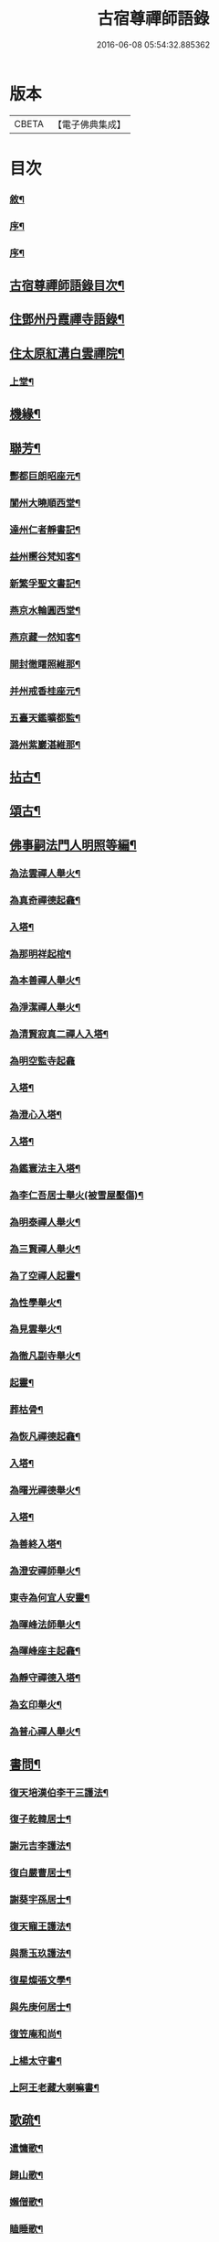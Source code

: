 #+TITLE: 古宿尊禪師語錄 
#+DATE: 2016-06-08 05:54:32.885362

* 版本
 |     CBETA|【電子佛典集成】|

* 目次
*** [[file:KR6q0512_001.txt::001-0409a1][敘¶]]
*** [[file:KR6q0512_001.txt::001-0409b12][序¶]]
*** [[file:KR6q0512_001.txt::001-0409c22][序¶]]
** [[file:KR6q0512_001.txt::001-0410a12][古宿尊禪師語錄目次¶]]
** [[file:KR6q0512_001.txt::001-0410c4][住鄧州丹霞禪寺語錄¶]]
** [[file:KR6q0512_003.txt::003-0419c3][住太原紅溝白雲禪院¶]]
*** [[file:KR6q0512_003.txt::003-0419c4][上堂¶]]
** [[file:KR6q0512_003.txt::003-0422a12][機緣¶]]
** [[file:KR6q0512_003.txt::003-0424b22][聯芳¶]]
*** [[file:KR6q0512_003.txt::003-0424b23][酆都巨朗昭座元¶]]
*** [[file:KR6q0512_003.txt::003-0424b26][閬州大曉順西堂¶]]
*** [[file:KR6q0512_003.txt::003-0424b29][達州仁者靜書記¶]]
*** [[file:KR6q0512_003.txt::003-0424c2][益州嚮谷梵知客¶]]
*** [[file:KR6q0512_003.txt::003-0424c5][新繁孚聖文書記¶]]
*** [[file:KR6q0512_003.txt::003-0424c8][燕京水輪圓西堂¶]]
*** [[file:KR6q0512_003.txt::003-0424c11][燕京藏一然知客¶]]
*** [[file:KR6q0512_003.txt::003-0424c14][開封徹𥌓照維那¶]]
*** [[file:KR6q0512_003.txt::003-0424c17][并州戒香桂座元¶]]
*** [[file:KR6q0512_003.txt::003-0424c20][五臺天鑑曠都監¶]]
*** [[file:KR6q0512_003.txt::003-0424c23][潞州紫巖湛維那¶]]
** [[file:KR6q0512_003.txt::003-0425a2][拈古¶]]
** [[file:KR6q0512_003.txt::003-0426a3][頌古¶]]
** [[file:KR6q0512_004.txt::004-0426c2][佛事嗣法門人明照等編¶]]
*** [[file:KR6q0512_004.txt::004-0426c3][為法雲禪人舉火¶]]
*** [[file:KR6q0512_004.txt::004-0426c8][為真奇禪德起龕¶]]
*** [[file:KR6q0512_004.txt::004-0426c11][入塔¶]]
*** [[file:KR6q0512_004.txt::004-0426c15][為那明祥起棺¶]]
*** [[file:KR6q0512_004.txt::004-0426c19][為本善禪人舉火¶]]
*** [[file:KR6q0512_004.txt::004-0426c23][為淨潔禪人舉火¶]]
*** [[file:KR6q0512_004.txt::004-0426c27][為清賢寂真二禪人入塔¶]]
*** [[file:KR6q0512_004.txt::004-0426c29][為明空監寺起龕]]
*** [[file:KR6q0512_004.txt::004-0427a4][入塔¶]]
*** [[file:KR6q0512_004.txt::004-0427a8][為澄心入塔¶]]
*** [[file:KR6q0512_004.txt::004-0427a13][入塔¶]]
*** [[file:KR6q0512_004.txt::004-0427a17][為鑑寰法主入塔¶]]
*** [[file:KR6q0512_004.txt::004-0427a22][為李仁吾居士舉火(被雪屋壓傷)¶]]
*** [[file:KR6q0512_004.txt::004-0427a29][為明泰禪人舉火¶]]
*** [[file:KR6q0512_004.txt::004-0427b3][為三賢禪人舉火¶]]
*** [[file:KR6q0512_004.txt::004-0427b7][為了空禪人起靈¶]]
*** [[file:KR6q0512_004.txt::004-0427b12][為性學舉火¶]]
*** [[file:KR6q0512_004.txt::004-0427b15][為見雲舉火¶]]
*** [[file:KR6q0512_004.txt::004-0427b19][為徹凡副寺舉火¶]]
*** [[file:KR6q0512_004.txt::004-0427b24][起靈¶]]
*** [[file:KR6q0512_004.txt::004-0427b28][葬枯骨¶]]
*** [[file:KR6q0512_004.txt::004-0427c3][為恢凡禪德起龕¶]]
*** [[file:KR6q0512_004.txt::004-0427c6][入塔¶]]
*** [[file:KR6q0512_004.txt::004-0427c11][為曙光禪德舉火¶]]
*** [[file:KR6q0512_004.txt::004-0427c15][入塔¶]]
*** [[file:KR6q0512_004.txt::004-0427c19][為善終入塔¶]]
*** [[file:KR6q0512_004.txt::004-0427c22][為澄安禪師舉火¶]]
*** [[file:KR6q0512_004.txt::004-0427c26][東寺為何宜人安靈¶]]
*** [[file:KR6q0512_004.txt::004-0427c29][為暉峰法師舉火¶]]
*** [[file:KR6q0512_004.txt::004-0428a5][為暉峰座主起龕¶]]
*** [[file:KR6q0512_004.txt::004-0428a9][為靜守禪德入塔¶]]
*** [[file:KR6q0512_004.txt::004-0428a13][為玄印舉火¶]]
*** [[file:KR6q0512_004.txt::004-0428a17][為普心禪人舉火¶]]
** [[file:KR6q0512_004.txt::004-0428a22][書問¶]]
*** [[file:KR6q0512_004.txt::004-0428a23][復天培漢伯李干三護法¶]]
*** [[file:KR6q0512_004.txt::004-0428a28][復子乾韓居士¶]]
*** [[file:KR6q0512_004.txt::004-0428b2][謝元吉李護法¶]]
*** [[file:KR6q0512_004.txt::004-0428b6][復白嚴曹居士¶]]
*** [[file:KR6q0512_004.txt::004-0428b10][謝葵宇孫居士¶]]
*** [[file:KR6q0512_004.txt::004-0428b14][復天寵王護法¶]]
*** [[file:KR6q0512_004.txt::004-0428b19][與喬玉玖護法¶]]
*** [[file:KR6q0512_004.txt::004-0428b24][復星燦張文學¶]]
*** [[file:KR6q0512_004.txt::004-0428b28][與先庚何居士¶]]
*** [[file:KR6q0512_004.txt::004-0428c5][復笠庵和尚¶]]
*** [[file:KR6q0512_004.txt::004-0428c12][上楊太守書¶]]
*** [[file:KR6q0512_004.txt::004-0428c16][上阿王老藏大喇嘛書¶]]
** [[file:KR6q0512_004.txt::004-0428c21][歌疏¶]]
*** [[file:KR6q0512_004.txt::004-0428c22][遣慵歌¶]]
*** [[file:KR6q0512_004.txt::004-0428c30][歸山歌¶]]
*** [[file:KR6q0512_004.txt::004-0429a9][嬾僧歌¶]]
*** [[file:KR6q0512_004.txt::004-0429a18][瞌睡歌¶]]
*** [[file:KR6q0512_004.txt::004-0429a28][次大坰卿叔聘王公采芝歌韻贈六吉張先生¶]]
*** [[file:KR6q0512_004.txt::004-0429b12][五更轉¶]]
*** [[file:KR6q0512_004.txt::004-0429b23][募燈油引¶]]
*** [[file:KR6q0512_004.txt::004-0429b27][重修洞山峴石禪院疏¶]]
*** [[file:KR6q0512_004.txt::004-0429c4][茶引¶]]
*** [[file:KR6q0512_004.txt::004-0429c9][重修鐵佛院疏¶]]
*** [[file:KR6q0512_004.txt::004-0429c15][陸都閫白雲栽松賦¶]]
*** [[file:KR6q0512_004.txt::004-0429c27][藏閣賦¶]]
*** [[file:KR6q0512_004.txt::004-0430a11][齋榜¶]]
** [[file:KR6q0512_004.txt::004-0430a16][像讚¶]]
*** [[file:KR6q0512_004.txt::004-0430a17][古佛瞌睡像(文華張居士請)¶]]
*** [[file:KR6q0512_004.txt::004-0430a21][千手大悲像(六如禪人請)¶]]
*** [[file:KR6q0512_004.txt::004-0430a24][三大士像(化緣禪人請)¶]]
*** [[file:KR6q0512_004.txt::004-0430a28][文殊大士像(養吾林居士請)¶]]
*** [[file:KR6q0512_004.txt::004-0430b2][魚藍觀音像(了然請)¶]]
*** [[file:KR6q0512_004.txt::004-0430b5][布袋和尚像(會一請)¶]]
*** [[file:KR6q0512_004.txt::004-0430b8][隻履西歸(再思何居士請)¶]]
*** [[file:KR6q0512_004.txt::004-0430b11][隻履西歸(天禪人請)¶]]
*** [[file:KR6q0512_004.txt::004-0430b14][天童密祖翁像¶]]
*** [[file:KR6q0512_004.txt::004-0430b19][破山老和尚像(了悟禪人請)¶]]
*** [[file:KR6q0512_004.txt::004-0430b22][天童林師翁像¶]]
*** [[file:KR6q0512_004.txt::004-0430b27][風穴雲和尚像¶]]
*** [[file:KR6q0512_004.txt::004-0430b30][香嚴先和尚像(大曉長老請)¶]]
*** [[file:KR6q0512_004.txt::004-0430c4][香嚴先和尚像(冰輪圓長老請)¶]]
*** [[file:KR6q0512_004.txt::004-0430c8][自讚(興福冰長老請)¶]]
*** [[file:KR6q0512_004.txt::004-0430c11][香嚴先和尚像讚¶]]
*** [[file:KR6q0512_004.txt::004-0430c16][自讚(回岸禪師請)¶]]
*** [[file:KR6q0512_004.txt::004-0430c24][禱嶽神¶]]
*** [[file:KR6q0512_004.txt::004-0430c30][祝當方龍王]]
** [[file:KR6q0512_005.txt::005-0431b3][雜偈¶]]
*** [[file:KR6q0512_005.txt::005-0431b4][野眠¶]]
*** [[file:KR6q0512_005.txt::005-0431b7][功圃¶]]
*** [[file:KR6q0512_005.txt::005-0431b10][晏起¶]]
*** [[file:KR6q0512_005.txt::005-0431b13][宿小孤山¶]]
*** [[file:KR6q0512_005.txt::005-0431b16][姑蘇夜發¶]]
*** [[file:KR6q0512_005.txt::005-0431b19][遠望廬山¶]]
*** [[file:KR6q0512_005.txt::005-0431b22][休寧晚櫂¶]]
*** [[file:KR6q0512_005.txt::005-0431b25][夜宿采石懷太白¶]]
*** [[file:KR6q0512_005.txt::005-0431b28][示竹叟禪人¶]]
*** [[file:KR6q0512_005.txt::005-0431c2][寄懷離指和尚¶]]
*** [[file:KR6q0512_005.txt::005-0431c5][寄朝陽大徹友人¶]]
*** [[file:KR6q0512_005.txt::005-0431c8][示秋月禪人結茆¶]]
*** [[file:KR6q0512_005.txt::005-0431c11][春遊¶]]
*** [[file:KR6q0512_005.txt::005-0431c14][漁即驚鶩¶]]
*** [[file:KR6q0512_005.txt::005-0431c17][示體玄監院¶]]
*** [[file:KR6q0512_005.txt::005-0431c20][漁翁¶]]
*** [[file:KR6q0512_005.txt::005-0431c23][示慧生禪人¶]]
*** [[file:KR6q0512_005.txt::005-0431c26][示定寧監院¶]]
*** [[file:KR6q0512_005.txt::005-0431c29][示瀛洲監院¶]]
*** [[file:KR6q0512_005.txt::005-0432a2][示天德禪人¶]]
*** [[file:KR6q0512_005.txt::005-0432a5][示永德禪人¶]]
*** [[file:KR6q0512_005.txt::005-0432a8][示默會侍者¶]]
*** [[file:KR6q0512_005.txt::005-0432a11][化磨¶]]
*** [[file:KR6q0512_005.txt::005-0432a14][旅夜¶]]
*** [[file:KR6q0512_005.txt::005-0432a17][壽慧融禪德¶]]
*** [[file:KR6q0512_005.txt::005-0432a20][家豹¶]]
*** [[file:KR6q0512_005.txt::005-0432a23][螢火¶]]
*** [[file:KR6q0512_005.txt::005-0432a26][爆竹¶]]
*** [[file:KR6q0512_005.txt::005-0432a29][再歸仙陀¶]]
*** [[file:KR6q0512_005.txt::005-0432b2][初秋值寒¶]]
*** [[file:KR6q0512_005.txt::005-0432b5][睡起¶]]
*** [[file:KR6q0512_005.txt::005-0432b8][山庵停步¶]]
*** [[file:KR6q0512_005.txt::005-0432b11][示月輝禪人¶]]
*** [[file:KR6q0512_005.txt::005-0432b14][壽靡藏醫士¶]]
*** [[file:KR6q0512_005.txt::005-0432b17][示心光禪人¶]]
*** [[file:KR6q0512_005.txt::005-0432b20][雲生文居士共敘¶]]
*** [[file:KR6q0512_005.txt::005-0432b23][贈憲廷張護法¶]]
*** [[file:KR6q0512_005.txt::005-0432b26][雲菴夜作¶]]
*** [[file:KR6q0512_005.txt::005-0432b29][示慧覺禪人¶]]
*** [[file:KR6q0512_005.txt::005-0432c2][瀑布泉¶]]
*** [[file:KR6q0512_005.txt::005-0432c5][水簾洞¶]]
*** [[file:KR6q0512_005.txt::005-0432c8][珍珠泉¶]]
*** [[file:KR6q0512_005.txt::005-0432c11][清風嶺¶]]
*** [[file:KR6q0512_005.txt::005-0432c14][贈了塵禪師¶]]
*** [[file:KR6q0512_005.txt::005-0432c17][寄秀然禪人¶]]
*** [[file:KR6q0512_005.txt::005-0432c20][送見座主金州行化¶]]
*** [[file:KR6q0512_005.txt::005-0432c23][示明暗顧居士¶]]
*** [[file:KR6q0512_005.txt::005-0432c26][遠眺三山寺¶]]
** [[file:KR6q0512_005.txt::005-0432c29][雜詠¶]]
*** [[file:KR6q0512_005.txt::005-0432c30][示契中禪人¶]]
*** [[file:KR6q0512_005.txt::005-0433a3][寄友人藏朴¶]]
*** [[file:KR6q0512_005.txt::005-0433a6][示紫巖禪人¶]]
*** [[file:KR6q0512_005.txt::005-0433a9][行腳¶]]
*** [[file:KR6q0512_005.txt::005-0433a12][別了性禪人¶]]
*** [[file:KR6q0512_005.txt::005-0433a15][謝五龍和尚¶]]
*** [[file:KR6q0512_005.txt::005-0433a18][別明教和尚¶]]
*** [[file:KR6q0512_005.txt::005-0433a21][樓中懷友¶]]
*** [[file:KR6q0512_005.txt::005-0433a24][喜雨¶]]
*** [[file:KR6q0512_005.txt::005-0433a27][登招寶次韻¶]]
*** [[file:KR6q0512_005.txt::005-0433a30][春日訪太和溫封翁¶]]
*** [[file:KR6q0512_005.txt::005-0433b3][春遊¶]]
*** [[file:KR6q0512_005.txt::005-0433b6][登高二首¶]]
*** [[file:KR6q0512_005.txt::005-0433b11][夜過吳江¶]]
*** [[file:KR6q0512_005.txt::005-0433b14][顯宗老禪過訪有感¶]]
*** [[file:KR6q0512_005.txt::005-0433b17][示平寰王護法¶]]
*** [[file:KR6q0512_005.txt::005-0433b20][病中有感¶]]
*** [[file:KR6q0512_005.txt::005-0433b23][示巨賢侍者¶]]
*** [[file:KR6q0512_005.txt::005-0433b26][贈道源座主¶]]
*** [[file:KR6q0512_005.txt::005-0433b29][遊景明山¶]]
** [[file:KR6q0512_005.txt::005-0433c4][山居雜律¶]]
*** [[file:KR6q0512_005.txt::005-0434a26][夏日寄聲遠鍾護法¶]]
*** [[file:KR6q0512_005.txt::005-0434a30][懷電影同參¶]]
*** [[file:KR6q0512_005.txt::005-0434b4][夏日還蜀梓舟兄固留有感¶]]
*** [[file:KR6q0512_005.txt::005-0434b8][同六安何護法登凌波山¶]]
*** [[file:KR6q0512_005.txt::005-0434b12][寄漢伯于護法¶]]
*** [[file:KR6q0512_005.txt::005-0434b16][中秋賞月¶]]
*** [[file:KR6q0512_005.txt::005-0434b20][登滄浪亭¶]]
*** [[file:KR6q0512_005.txt::005-0434b24][次李太史登接引閣韻¶]]
*** [[file:KR6q0512_005.txt::005-0434b28][冬夜共素懷友敘別¶]]
*** [[file:KR6q0512_005.txt::005-0434c2][次友客窗夜雨韻¶]]
*** [[file:KR6q0512_005.txt::005-0434c6][讀節孝傳贈三省柯居士¶]]
*** [[file:KR6q0512_005.txt::005-0434c10][別懷璞張護法¶]]
*** [[file:KR6q0512_005.txt::005-0434c14][淨光乞偈修街¶]]
*** [[file:KR6q0512_005.txt::005-0434c18][問樵¶]]
*** [[file:KR6q0512_005.txt::005-0434c22][寄祝玉玖喬護法¶]]
*** [[file:KR6q0512_005.txt::005-0434c26][哭破山老和尚¶]]
*** [[file:KR6q0512_005.txt::005-0434c30][禮天童密祖翁塔¶]]
*** [[file:KR6q0512_005.txt::005-0435a4][禮林師翁塔¶]]
*** [[file:KR6q0512_005.txt::005-0435a8][悼黃龍法兄奇和尚¶]]
*** [[file:KR6q0512_005.txt::005-0435a12][送飛白李護法北上¶]]
*** [[file:KR6q0512_005.txt::005-0435a16][贈方升張文學¶]]
*** [[file:KR6q0512_005.txt::005-0435a20][次韻贈天台主人¶]]
*** [[file:KR6q0512_005.txt::005-0435a24][次韻復奉先秦護法¶]]
*** [[file:KR6q0512_005.txt::005-0435a28][祝阿王老藏八旬初度¶]]
*** [[file:KR6q0512_005.txt::005-0435b2][次白玉張護法過訪元韻¶]]
*** [[file:KR6q0512_005.txt::005-0435b6][壽雲峰孟護法¶]]
*** [[file:KR6q0512_005.txt::005-0435b10][壽貴菴監院¶]]
*** [[file:KR6q0512_005.txt::005-0435b14][壽子厚張護法¶]]
*** [[file:KR6q0512_005.txt::005-0435b18][贈允升禪德¶]]
*** [[file:KR6q0512_005.txt::005-0435b22][贈了緣書記¶]]
*** [[file:KR6q0512_005.txt::005-0435b26][關周雲中顯聖¶]]
*** [[file:KR6q0512_005.txt::005-0435b30][羊頭山(上有石羊一隻)¶]]
*** [[file:KR6q0512_005.txt::005-0435c4][壽漢清張護法¶]]
*** [[file:KR6q0512_005.txt::005-0435c8][壽靈壁禪德¶]]
*** [[file:KR6q0512_005.txt::005-0435c12][贈弘道商文學¶]]
*** [[file:KR6q0512_005.txt::005-0435c16][賀君弼林護法¶]]
*** [[file:KR6q0512_005.txt::005-0435c20][次韻寄懷元亮高護法¶]]
*** [[file:KR6q0512_005.txt::005-0435c24][閒吟七首¶]]
** [[file:KR6q0512_005.txt::005-0436a16][五言古¶]]
*** [[file:KR6q0512_005.txt::005-0436a17][復明法禪翁¶]]
*** [[file:KR6q0512_005.txt::005-0436a21][淨如禪人出關¶]]
*** [[file:KR6q0512_005.txt::005-0436a25][寄月巖禪師¶]]
*** [[file:KR6q0512_005.txt::005-0436a30][次雙塔雪峰禪德原韻¶]]
*** [[file:KR6q0512_005.txt::005-0436b6][餞別玉淵曹護法¶]]
*** [[file:KR6q0512_005.txt::005-0436b16][六通韓居士過訪喜作¶]]
*** [[file:KR6q0512_005.txt::005-0436b22][上元日圖督撫護法偕諸當道文武勳貴臨菴¶]]
*** [[file:KR6q0512_005.txt::005-0436b30][復周鼎范先生扇頭來韻]]
*** [[file:KR6q0512_005.txt::005-0436c9][都閫陸護法臨菴飯僧因成奉贈¶]]
*** [[file:KR6q0512_005.txt::005-0436c16][餞濟翁朱護法歸東魯¶]]
** [[file:KR6q0512_005.txt::005-0436c23][七言古¶]]
*** [[file:KR6q0512_005.txt::005-0436c24][壤室新就有作¶]]
*** [[file:KR6q0512_005.txt::005-0436c30][贈徹禪人]]
*** [[file:KR6q0512_005.txt::005-0437a17][次廷才范護法題紅溝法席原韻¶]]
*** [[file:KR6q0512_005.txt::005-0437a25][次杜工部古柏行韻寄靈徹禪人¶]]
*** [[file:KR6q0512_005.txt::005-0437b5][擬歸¶]]
*** [[file:KR6q0512_005.txt::005-0437b11][憩質晉陽¶]]
** [[file:KR6q0512_006.txt::006-0437c3][五言律¶]]
*** [[file:KR6q0512_006.txt::006-0437c4][送真輔唐元戎赴任¶]]
*** [[file:KR6q0512_006.txt::006-0437c7][淨雲社¶]]
*** [[file:KR6q0512_006.txt::006-0437c10][次青主傳先生悼肖柴高居士原韻¶]]
*** [[file:KR6q0512_006.txt::006-0437c13][悼子靖尹文學¶]]
*** [[file:KR6q0512_006.txt::006-0437c16][祝清涼老喇嘛八旬華誕¶]]
*** [[file:KR6q0512_006.txt::006-0437c19][壽仁吾楊居士¶]]
*** [[file:KR6q0512_006.txt::006-0437c22][悼卻波呂參軍¶]]
*** [[file:KR6q0512_006.txt::006-0437c25][植松¶]]
*** [[file:KR6q0512_006.txt::006-0437c28][蒔柳¶]]
*** [[file:KR6q0512_006.txt::006-0438a2][贈靈知和尚(雲居嗣)¶]]
*** [[file:KR6q0512_006.txt::006-0438a5][務農¶]]
*** [[file:KR6q0512_006.txt::006-0438a8][漢江夜泊次林覺老韻¶]]
*** [[file:KR6q0512_006.txt::006-0438a11][舟中話別月明禪丈¶]]
*** [[file:KR6q0512_006.txt::006-0438a14][上圓安禪德¶]]
*** [[file:KR6q0512_006.txt::006-0438a17][送怡和尚北遊¶]]
*** [[file:KR6q0512_006.txt::006-0438a20][次玉淵曹護法過訪原韻¶]]
*** [[file:KR6q0512_006.txt::006-0438a23][悼覺賢禪德¶]]
*** [[file:KR6q0512_006.txt::006-0438a26][悼月菴禪人¶]]
*** [[file:KR6q0512_006.txt::006-0438a29][暮宿靈巖¶]]
*** [[file:KR6q0512_006.txt::006-0438b2][示省元李居士¶]]
*** [[file:KR6q0512_006.txt::006-0438b5][示麟英史居士¶]]
*** [[file:KR6q0512_006.txt::006-0438b8][壽燦若李居士¶]]
*** [[file:KR6q0512_006.txt::006-0438b11][次張元公過訪原韻¶]]
*** [[file:KR6q0512_006.txt::006-0438b14][過壽寧寺¶]]
*** [[file:KR6q0512_006.txt::006-0438b17][送閒長老再歸西楚¶]]
*** [[file:KR6q0512_006.txt::006-0438b20][晏起¶]]
*** [[file:KR6q0512_006.txt::006-0438b23][贈唯禪人¶]]
*** [[file:KR6q0512_006.txt::006-0438b26][贈玉山李道長¶]]
*** [[file:KR6q0512_006.txt::006-0438b29][春日次高元老韻¶]]
*** [[file:KR6q0512_006.txt::006-0438c5][悼魏母林氏¶]]
*** [[file:KR6q0512_006.txt::006-0438c8][康石翁北上¶]]
*** [[file:KR6q0512_006.txt::006-0438c11][山南古道¶]]
*** [[file:KR6q0512_006.txt::006-0438c14][晉源古柏¶]]
*** [[file:KR6q0512_006.txt::006-0438c17][訪鑑明老衲¶]]
*** [[file:KR6q0512_006.txt::006-0438c20][秋懷¶]]
*** [[file:KR6q0512_006.txt::006-0438c23][偶成¶]]
*** [[file:KR6q0512_006.txt::006-0438c26][植花木¶]]
*** [[file:KR6q0512_006.txt::006-0438c29][大檀越圖冒雪枉顧勉成以贈¶]]
*** [[file:KR6q0512_006.txt::006-0439a2][杌立蒼鷹¶]]
*** [[file:KR6q0512_006.txt::006-0439a5][春日偕朋遊崛𡼱山¶]]
*** [[file:KR6q0512_006.txt::006-0439a8][洞居¶]]
*** [[file:KR6q0512_006.txt::006-0439a11][螳螂¶]]
*** [[file:KR6q0512_006.txt::006-0439a14][駃騠¶]]
*** [[file:KR6q0512_006.txt::006-0439a17][贈寶三秦社長¶]]
*** [[file:KR6q0512_006.txt::006-0439a20][示元雅禪人¶]]
*** [[file:KR6q0512_006.txt::006-0439a23][寄贈萬休和尚¶]]
*** [[file:KR6q0512_006.txt::006-0439a26][示道生副寺¶]]
*** [[file:KR6q0512_006.txt::006-0439a29][寄贈應信劉元戎¶]]
*** [[file:KR6q0512_006.txt::006-0439b2][復素村張文學¶]]
*** [[file:KR6q0512_006.txt::006-0439b5][英雄聚會處¶]]
*** [[file:KR6q0512_006.txt::006-0439b8][偕友再登通明閣¶]]
*** [[file:KR6q0512_006.txt::006-0439b11][次雲鵬張護法原韻¶]]
*** [[file:KR6q0512_006.txt::006-0439b14][復太一禪德¶]]
*** [[file:KR6q0512_006.txt::006-0439b17][贈西河劉廣文¶]]
** [[file:KR6q0512_006.txt::006-0439b20][七言律¶]]
*** [[file:KR6q0512_006.txt::006-0439b21][次紫溪張公遊晉祠原韻¶]]
*** [[file:KR6q0512_006.txt::006-0439b25][次范陽張公過訪原韻¶]]
*** [[file:KR6q0512_006.txt::006-0439b29][送古交呂元戎再任南征¶]]
*** [[file:KR6q0512_006.txt::006-0439c3][募結蓮社¶]]
*** [[file:KR6q0512_006.txt::006-0439c7][壽思修耆宿(善醫)¶]]
*** [[file:KR6q0512_006.txt::006-0439c11][留怡和尚¶]]
*** [[file:KR6q0512_006.txt::006-0439c15][送珮公張護法南行¶]]
*** [[file:KR6q0512_006.txt::006-0439c19][辛酉初度直兇荒¶]]
*** [[file:KR6q0512_006.txt::006-0439c23][悼風穴雪和尚¶]]
*** [[file:KR6q0512_006.txt::006-0439c27][募水陸會¶]]
*** [[file:KR6q0512_006.txt::006-0439c30][除夕]]
*** [[file:KR6q0512_006.txt::006-0440a5][荒歲募粟¶]]
*** [[file:KR6q0512_006.txt::006-0440a9][壽澂光西堂¶]]
*** [[file:KR6q0512_006.txt::006-0440a13][送蘊長老歸秦¶]]
*** [[file:KR6q0512_006.txt::006-0440a17][玉淵曹護法過訪原韻¶]]
*** [[file:KR6q0512_006.txt::006-0440a21][暮春感懷¶]]
*** [[file:KR6q0512_006.txt::006-0440a25][思鄉¶]]
*** [[file:KR6q0512_006.txt::006-0440a29][雪師子¶]]
*** [[file:KR6q0512_006.txt::006-0440b3][募修藏經閣¶]]
*** [[file:KR6q0512_006.txt::006-0440b7][壬戍李秋別眾赴汾陽¶]]
*** [[file:KR6q0512_006.txt::006-0440b11][送汝兆戴護法赴任西粵¶]]
*** [[file:KR6q0512_006.txt::006-0440b15][贈大司空崑嶽楊公九旬初度¶]]
*** [[file:KR6q0512_006.txt::006-0440b19][寄祝遴我高護法壽¶]]
*** [[file:KR6q0512_006.txt::006-0440b23][仝南明賈護法枉道遊綿山¶]]
*** [[file:KR6q0512_006.txt::006-0440b27][偕南明賈護法綿山共榻次韻¶]]
*** [[file:KR6q0512_006.txt::006-0440b30][贈本悟書記]]
*** [[file:KR6q0512_006.txt::006-0440c5][悼青主傅先生賢喬梓二首¶]]
*** [[file:KR6q0512_006.txt::006-0440c12][夏日賞花¶]]
*** [[file:KR6q0512_006.txt::006-0440c16][壽鳳山偉和尚八旬初度¶]]
*** [[file:KR6q0512_006.txt::006-0440c20][送青子蕭副使北上¶]]
*** [[file:KR6q0512_006.txt::006-0440c24][圖閣下冒雪左顧賜韻勉成¶]]
*** [[file:KR6q0512_006.txt::006-0440c28][復禹九范文學¶]]
*** [[file:KR6q0512_006.txt::006-0441a2][春日同天厚高護法遊雙塔¶]]
*** [[file:KR6q0512_006.txt::006-0441a6][送亢宗俞都憲榮任檇李¶]]
*** [[file:KR6q0512_006.txt::006-0441a10][鳴雞¶]]
*** [[file:KR6q0512_006.txt::006-0441a14][夜蚊¶]]
*** [[file:KR6q0512_006.txt::006-0441a18][羈猿¶]]
*** [[file:KR6q0512_006.txt::006-0441a22][募修藏閣¶]]
*** [[file:KR6q0512_006.txt::006-0441a26][薦僧可禪人¶]]
*** [[file:KR6q0512_006.txt::006-0441a30][鼎玄朗虛二禪德造藏還山喜贈¶]]
*** [[file:KR6q0512_006.txt::006-0441b4][登芳林寺¶]]
*** [[file:KR6q0512_006.txt::006-0441b8][贈濮清羅護法¶]]
*** [[file:KR6q0512_006.txt::006-0441b12][賞雪¶]]
*** [[file:KR6q0512_006.txt::006-0441b16][示悟玄禪人¶]]
** [[file:KR6q0512_006.txt::006-0441b20][五言絕¶]]
*** [[file:KR6q0512_006.txt::006-0441b21][復止菴原韻¶]]
*** [[file:KR6q0512_006.txt::006-0441b23][靜夜聞鐘¶]]
*** [[file:KR6q0512_006.txt::006-0441b25][村居四首¶]]
*** [[file:KR6q0512_006.txt::006-0441b30][凶歲三首¶]]
*** [[file:KR6q0512_006.txt::006-0441c4][洞居二首(係六言)¶]]
** [[file:KR6q0512_006.txt::006-0441c9][七言絕¶]]
*** [[file:KR6q0512_006.txt::006-0441c10][壽懷信巨社長¶]]
*** [[file:KR6q0512_006.txt::006-0441c13][清涼石¶]]
*** [[file:KR6q0512_006.txt::006-0441c16][禱雨¶]]
*** [[file:KR6q0512_006.txt::006-0441c19][聞鷓鴣¶]]
*** [[file:KR6q0512_006.txt::006-0441c22][示僧祖道¶]]
*** [[file:KR6q0512_006.txt::006-0441c25][壽小泉王居士¶]]
*** [[file:KR6q0512_006.txt::006-0441c28][聞花鳥¶]]
*** [[file:KR6q0512_006.txt::006-0441c30][晝寢]]
*** [[file:KR6q0512_006.txt::006-0442a4][示博容禪人¶]]
*** [[file:KR6q0512_006.txt::006-0442a7][示宗閭陳居士¶]]
*** [[file:KR6q0512_006.txt::006-0442a10][示隱陶禪人¶]]
*** [[file:KR6q0512_006.txt::006-0442a13][溫泉¶]]
*** [[file:KR6q0512_006.txt::006-0442a16][荒年散眾¶]]
*** [[file:KR6q0512_006.txt::006-0442a19][示明吾張居士¶]]
*** [[file:KR6q0512_006.txt::006-0442a22][題睡翁圖¶]]
*** [[file:KR6q0512_006.txt::006-0442a25][贈智光祖文學¶]]
*** [[file:KR6q0512_006.txt::006-0442a28][晚炊¶]]
*** [[file:KR6q0512_006.txt::006-0442a30][示本覺禪人]]
*** [[file:KR6q0512_006.txt::006-0442b4][夜宿劉園¶]]
*** [[file:KR6q0512_006.txt::006-0442b7][方山聽笛¶]]
*** [[file:KR6q0512_006.txt::006-0442b10][暮抵綿山¶]]
*** [[file:KR6q0512_006.txt::006-0442b13][圖閣下冒雪左顧賜韻勉成¶]]
*** [[file:KR6q0512_006.txt::006-0442b16][紫荊樹¶]]
*** [[file:KR6q0512_006.txt::006-0442b19][廣勝寶塔¶]]
*** [[file:KR6q0512_006.txt::006-0442b22][永祚雙塔¶]]
*** [[file:KR6q0512_006.txt::006-0442b25][小圃雞冠¶]]
*** [[file:KR6q0512_006.txt::006-0442b28][植桃¶]]
*** [[file:KR6q0512_006.txt::006-0442b30][募石炭]]
*** [[file:KR6q0512_006.txt::006-0442c4][堤行¶]]
*** [[file:KR6q0512_006.txt::006-0442c7][繫舟山¶]]
*** [[file:KR6q0512_006.txt::006-0442c10][贈柏舟禪德¶]]
*** [[file:KR6q0512_006.txt::006-0442c13][韓侯嶺¶]]
*** [[file:KR6q0512_006.txt::006-0442c16][王維詩畫後¶]]
*** [[file:KR6q0512_006.txt::006-0442c19][狄公祠¶]]
*** [[file:KR6q0512_006.txt::006-0442c22][杵臼墓¶]]
*** [[file:KR6q0512_006.txt::006-0442c25][程嬰祠¶]]
*** [[file:KR6q0512_006.txt::006-0442c28][子推廟¶]]
** [[file:KR6q0512_006.txt::006-0443a2][行實¶]]

* 卷
[[file:KR6q0512_001.txt][古宿尊禪師語錄 1]]
[[file:KR6q0512_002.txt][古宿尊禪師語錄 2]]
[[file:KR6q0512_003.txt][古宿尊禪師語錄 3]]
[[file:KR6q0512_004.txt][古宿尊禪師語錄 4]]
[[file:KR6q0512_005.txt][古宿尊禪師語錄 5]]
[[file:KR6q0512_006.txt][古宿尊禪師語錄 6]]

